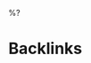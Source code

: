 #+html_head: <link rel="stylesheet" href="./css/min.css">
#+html_head: <a href="index.html"><div class="index"></div></a>
#+latex_class: scrartcl
#+latex_class_options: [parskip=half]
#+latex_header: \usepackage[margin=2cm]{geometry}
#+latex_header: \setmainfont{Source Serif Pro} \setmonofont{Fira Mono} \setmathfont{Fira Math} \setkomafont{disposition}{\normalfont\bfseries}
#+latex_header: \hypersetup{frenchlinks=true}

%?

* Backlinks
:PROPERTIES:
:UNNUMBERED: t
:END:
#+begin_src elisp :results value html :exports (if (boundp 'org-export-current-backend) (if (eq org-export-current-backend 'html) "results" "none") "results")
(my-synchronous-org-roam-graph-svg (org-roam-node-at-point) 1)
#+end_src

#+begin_src elisp :results value file :file (concat "images/" (file-name-nondirectory (buffer-file-name)) ".pdf") :exports (if (boundp 'org-export-current-backend) (if (eq org-export-current-backend 'latex) "results" "none") "results")
(my-synchronous-org-roam-graph-pdf (org-roam-node-at-point) 1)
#+end_src
